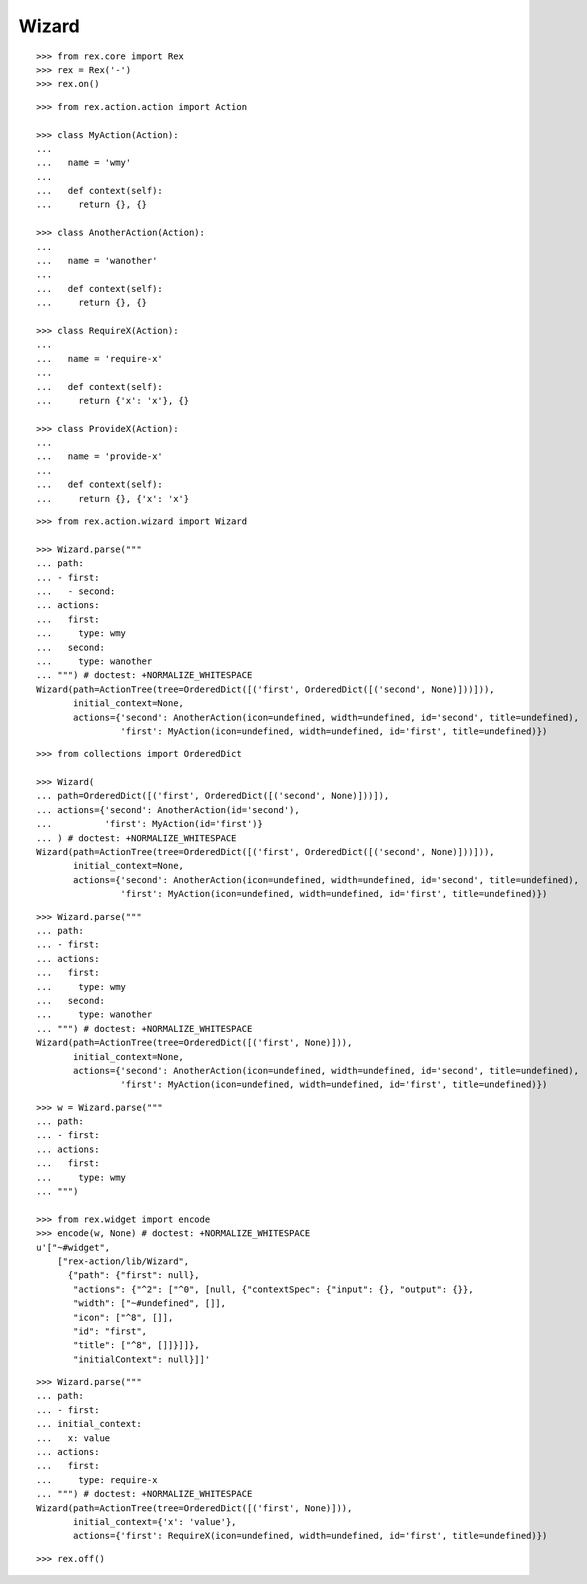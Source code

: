 Wizard
------

::

  >>> from rex.core import Rex
  >>> rex = Rex('-')
  >>> rex.on()

::

  >>> from rex.action.action import Action

  >>> class MyAction(Action):
  ...
  ...   name = 'wmy'
  ...
  ...   def context(self):
  ...     return {}, {}

  >>> class AnotherAction(Action):
  ...
  ...   name = 'wanother'
  ...
  ...   def context(self):
  ...     return {}, {}

  >>> class RequireX(Action):
  ...
  ...   name = 'require-x'
  ...
  ...   def context(self):
  ...     return {'x': 'x'}, {}

  >>> class ProvideX(Action):
  ...
  ...   name = 'provide-x'
  ...
  ...   def context(self):
  ...     return {}, {'x': 'x'}

::

  >>> from rex.action.wizard import Wizard
  
  >>> Wizard.parse("""
  ... path:
  ... - first:
  ...   - second:
  ... actions:
  ...   first:
  ...     type: wmy
  ...   second:
  ...     type: wanother
  ... """) # doctest: +NORMALIZE_WHITESPACE
  Wizard(path=ActionTree(tree=OrderedDict([('first', OrderedDict([('second', None)]))])),
         initial_context=None,
         actions={'second': AnotherAction(icon=undefined, width=undefined, id='second', title=undefined),
                  'first': MyAction(icon=undefined, width=undefined, id='first', title=undefined)})

::

  >>> from collections import OrderedDict

  >>> Wizard(
  ... path=OrderedDict([('first', OrderedDict([('second', None)]))]),
  ... actions={'second': AnotherAction(id='second'),
  ...          'first': MyAction(id='first')}
  ... ) # doctest: +NORMALIZE_WHITESPACE
  Wizard(path=ActionTree(tree=OrderedDict([('first', OrderedDict([('second', None)]))])),
         initial_context=None,
         actions={'second': AnotherAction(icon=undefined, width=undefined, id='second', title=undefined),
                  'first': MyAction(icon=undefined, width=undefined, id='first', title=undefined)})


::

  >>> Wizard.parse("""
  ... path:
  ... - first:
  ... actions:
  ...   first:
  ...     type: wmy
  ...   second:
  ...     type: wanother
  ... """) # doctest: +NORMALIZE_WHITESPACE
  Wizard(path=ActionTree(tree=OrderedDict([('first', None)])),
         initial_context=None,
         actions={'second': AnotherAction(icon=undefined, width=undefined, id='second', title=undefined),
                  'first': MyAction(icon=undefined, width=undefined, id='first', title=undefined)})


::

  >>> w = Wizard.parse("""
  ... path:
  ... - first:
  ... actions:
  ...   first:
  ...     type: wmy
  ... """)

  >>> from rex.widget import encode
  >>> encode(w, None) # doctest: +NORMALIZE_WHITESPACE
  u'["~#widget",
      ["rex-action/lib/Wizard",
        {"path": {"first": null},
         "actions": {"^2": ["^0", [null, {"contextSpec": {"input": {}, "output": {}},
         "width": ["~#undefined", []],
         "icon": ["^8", []],
         "id": "first",
         "title": ["^8", []]}]]},
         "initialContext": null}]]'

::

  >>> Wizard.parse("""
  ... path:
  ... - first:
  ... initial_context:
  ...   x: value
  ... actions:
  ...   first:
  ...     type: require-x
  ... """) # doctest: +NORMALIZE_WHITESPACE
  Wizard(path=ActionTree(tree=OrderedDict([('first', None)])),
         initial_context={'x': 'value'},
         actions={'first': RequireX(icon=undefined, width=undefined, id='first', title=undefined)})

::

  >>> rex.off()
